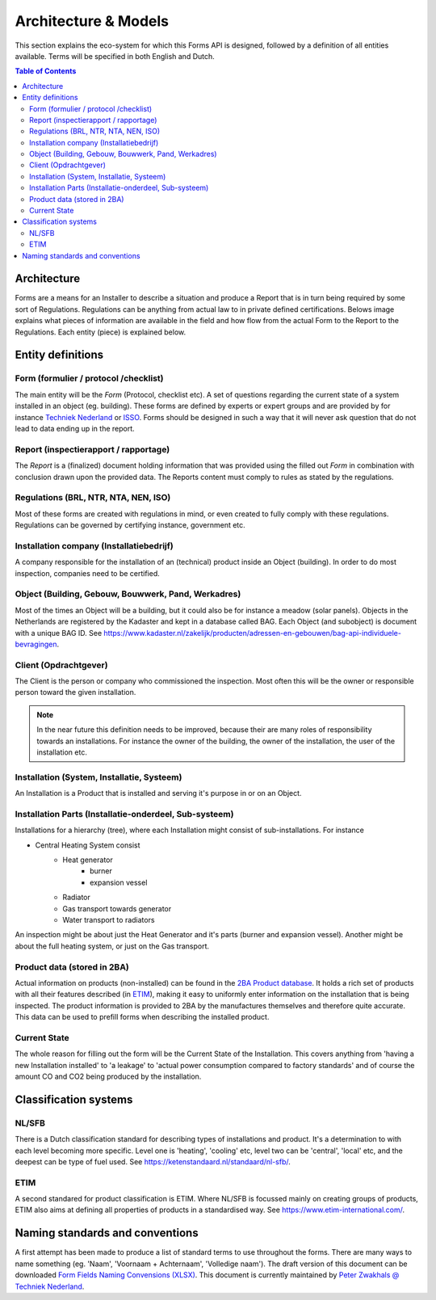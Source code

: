 Architecture & Models
======================

This section explains the eco-system for which this Forms API is designed, followed by a definition of
all entities available. Terms will be specified in both English and Dutch.

.. contents:: Table of Contents
   :depth: 2
   :local:
   :backlinks: none

Architecture
------------
Forms are a means for an Installer to describe a situation and produce a Report that is in turn being required by
some sort of Regulations. Regulations can be anything from actual law to in private defined certifications. Belows
image explains what pieces of information are available in the field and how flow from the actual Form to the
Report to the Regulations. Each entity (piece) is explained below.

.. image:: _static/images/fluxility-techniek-nederland-forms-architecture.png
   :alt: System architecture

Entity definitions
-------------------

Form (formulier / protocol /checklist)
######################################
The main entity will be the `Form` (Protocol, checklist etc). A set of questions regarding the current state of
a system installed in an object (eg. building). These forms are defined by experts or expert groups and are provided
by for instance `Techniek Nederland <https://www.technieknederland.nl>`_ or `ISSO <https://isso.nl>`_. Forms should
be designed in such a way that it will never ask question that do not lead to data ending up in the report.

Report (inspectierapport / rapportage)
######################################
The `Report` is a (finalized) document holding information that was provided using the filled out `Form` in combination
with conclusion drawn upon the provided data. The Reports content must comply to rules as stated by the regulations.

Regulations (BRL, NTR, NTA, NEN, ISO)
######################################
Most of these forms are created with regulations in mind, or even created
to fully comply with these regulations. Regulations can be governed by certifying instance, government etc.

Installation company (Installatiebedrijf)
##########################################
A company responsible for the installation of an (technical) product inside an Object (building). In order to do
most inspection, companies need to be certified.

Object (Building, Gebouw, Bouwwerk, Pand, Werkadres)
#####################################################
Most of the times an Object will be a building, but it could also be for instance a meadow (solar panels).
Objects in the Netherlands are registered by the Kadaster and kept in a database called BAG.
Each Object (and subobject) is document with a unique BAG ID. See
https://www.kadaster.nl/zakelijk/producten/adressen-en-gebouwen/bag-api-individuele-bevragingen.

Client (Opdrachtgever)
#######################
The Client is the person or company who commissioned the inspection. Most often this will be the owner or responsible
person toward the given installation.

.. note::
    In the near future this definition needs to be improved, because their
    are many roles of responsibility towards an installations. For instance the owner of the building, the owner
    of the installation, the user of the installation etc.

Installation (System, Installatie, Systeem)
###########################################
An Installation is a Product that is installed and serving it's purpose in or on an Object.

Installation Parts (Installatie-onderdeel, Sub-systeem)
#######################################################
Installations for a hierarchy (tree), where each Installation might consist of sub-installations. For instance

* Central Heating System consist
    * Heat generator
        * burner
        * expansion vessel
    * Radiator
    * Gas transport towards generator
    * Water transport to radiators

An inspection might be about just the Heat Generator and it's parts (burner and expansion vessel). Another might
be about the full heating system, or just on the Gas transport.

Product data (stored in 2BA)
#######################################################
Actual information on products (non-installed) can be found in the `2BA Product database <https://2ba.nl/>`_.
It holds a rich set of products with all their features described (in `ETIM <https://www.etim-international.com/>`_),
making it easy to uniformly enter information on the installation
that is being inspected. The product information is provided to 2BA by the manufactures themselves
and therefore quite accurate. This data can be used to prefill forms when describing the installed product.

Current State
##############
The whole reason for filling out the form will be the Current State of the Installation. This covers anything from
'having a new Installation installed' to 'a leakage' to 'actual power consumption compared to factory standards' and
of course the amount CO and CO2 being produced by the installation.

Classification systems
--------------------------------------

NL/SFB
#######

There is a Dutch classification standard for describing types of installations and product. It's a determination to
with each level becoming more specific. Level one is 'heating', 'cooling' etc, level two can be 'central', 'local' etc,
and the deepest can be type of fuel used. See https://ketenstandaard.nl/standaard/nl-sfb/.

ETIM
####

A second standared for product classification is ETIM. Where NL/SFB is focussed mainly on creating groups of products,
ETIM also aims at defining all properties of products in a standardised way. See https://www.etim-international.com/.

Naming standards and conventions
---------------------------------
A first attempt has been made to produce a list of standard terms to use throughout the forms. There are many
ways to name something (eg. 'Naam', 'Voornaam + Achternaam', 'Volledige naam'). The draft version of this
document can be downloaded
`Form Fields Naming Convensions (XLSX) <_static/files/techniek-nederland-forms-naming-convention.xlsx>`_. This
document is currently maintained by `Peter Zwakhals @ Techniek Nederland <mailto:p.zwakhals@TechniekNederland.nl>`_.
